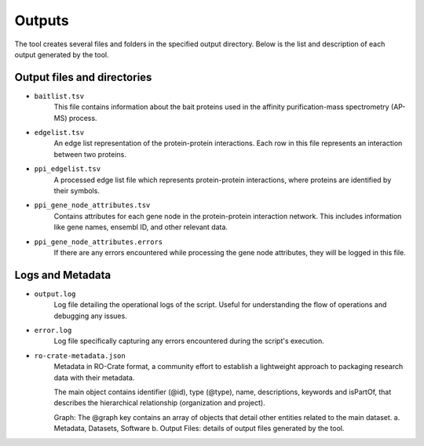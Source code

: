 =======
Outputs
=======

The tool creates several files and folders in the specified output directory.
Below is the list and description of each output generated by the tool.

Output files and directories
-----------------------------

- ``baitlist.tsv``
    This file contains information about the bait proteins used in the affinity purification-mass spectrometry (AP-MS) process.

- ``edgelist.tsv``
    An edge list representation of the protein-protein interactions. Each row in this file represents an interaction between two proteins.

- ``ppi_edgelist.tsv``
    A processed edge list file which represents protein-protein interactions, where proteins are identified by their symbols.

- ``ppi_gene_node_attributes.tsv``
    Contains attributes for each gene node in the protein-protein interaction network. This includes information like gene names, ensembl ID, and other relevant data.

- ``ppi_gene_node_attributes.errors``
    If there are any errors encountered while processing the gene node attributes, they will be logged in this file.

Logs and Metadata
-----------------

- ``output.log``
    Log file detailing the operational logs of the script. Useful for understanding the flow of operations and debugging any issues.

- ``error.log``
    Log file specifically capturing any errors encountered during the script's execution.

- ``ro-crate-metadata.json``
    Metadata in RO-Crate format, a community effort to establish a lightweight approach to packaging research data with their metadata.

    The main object contains identifier (@id), type (@type), name, descriptions, keywords and isPartOf, that describes the hierarchical relationship (organization and project).

    Graph: The @graph key contains an array of objects that detail other entities related to the main dataset.
    a. Metadata, Datasets, Software
    b. Output Files: details of output files generated by the tool.
